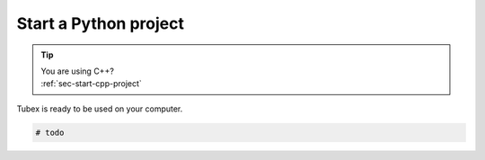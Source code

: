 .. _sec-start-py-project:

######################
Start a Python project
######################

.. tip::
   | You are using C++?
   | :ref:`sec-start-cpp-project`

Tubex is ready to be used on your computer.

.. code-block:: py

  # todo
